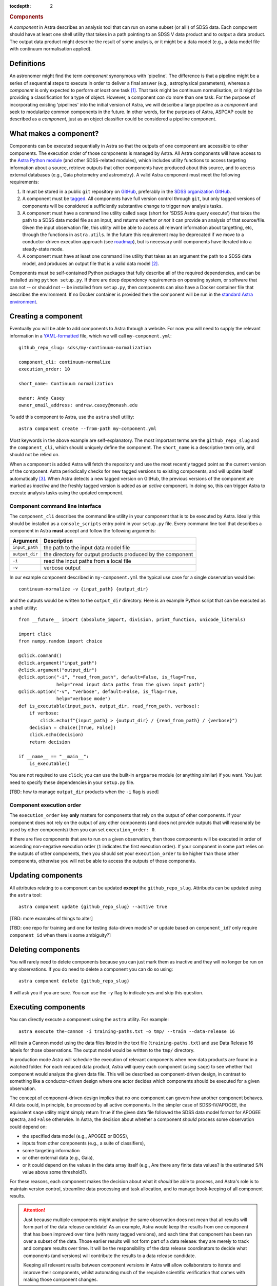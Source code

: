 
.. _components:

.. role:: header_no_toc
  :class: class_header_no_toc

.. title:: Components

:tocdepth: 2

.. rubric:: :header_no_toc:`Components`

A *component* in Astra describes an analysis tool that can run on some subset
(or all!) of SDSS data. Each component should have at least one shell utility
that takes in a path pointing to an SDSS V data product and to output a data
product. The output data product might describe the result of some analysis, 
or it might be a data model (e.g., a data model file with continuum 
normalisation applied).


Definitions
===========

An astronomer might find the term *component* synonymous with 'pipeline'. The 
difference is that a pipeline might be a series of sequential steps to execute
in order to deliver a final answer (e.g., astrophysical parameters), whereas a
*component* is only expected to perform *at least* one task [#]_. That task might be 
continuum normalisation, or it might be providing a classification for a type 
of object. However, a component *can* do more than one task. For the purpose 
of incorporating existing 'pipelines' into the initial version of Astra, we will
describe a large pipeline as a *component* and seek to modularize common 
components in the future. In other words, for the purposes of Astra, ASPCAP 
could be described as a *component*, just as an object classifier could be 
considered a pipeline component.


What makes a component?
=======================

Components can be executed sequentially in Astra so that the outputs of one
component are accessible to other components. The execution order of those
components is managed by Astra. All Astra components will have access to the 
`Astra Python module <#>`_ (and other SDSS-related modules), which includes 
utility functions to access targeting information about a source, retrieve 
outputs that other components have produced about this source, and to access 
external databases (e.g., Gaia photometry and astrometry). A valid Astra 
component must meet the following requirements:

1. It must be stored in a public ``git`` repository on GitHub_, preferably in
   the `SDSS organization GitHub <http://github.com/sdss>`_.

2. A component must be `tagged <https://git-scm.com/book/en/v2/Git-Basics-Tagging>`_. 
   All components have full version control through ``git``, but only tagged 
   versions of components will be considered a sufficiently substantive change
   to trigger new analysis tasks.

3. A component must have a command line utility called ``saqe``
   (short for 'SDSS Astra query execute') that takes the path to a SDSS data 
   model file as an input, and returns *whether or not* it can provide an 
   analysis of that source/file. Given the input observation file, this utility 
   will be able to access all relevant information about targetting, etc, 
   through the functions in ``astra.utils``. In the future this requirement
   may be deprecated if we move to a conductor-driven execution approach 
   (see `roadmap <roadmap.htm#road-mapl>`_), but is necessary until components 
   have iterated into a steady-state mode.

4. A component must have at least one command line utility that takes as an 
   argument the path to a SDSS data model, and produces an output file that
   is a valid data model [#]_.

Components must be self-contained Python packages that fully describe all of the
required dependencies, and can be installed using ``python setup.py``. If there 
are deep dependency requirements on operating system, or software that
can not -- or should not -- be installed from ``setup.py``, then components can
also have a Docker container file that describes the environment. If no Docker
container is provided then the component will be run in the `standard Astra environment <#>`_.


Creating a component 
====================

Eventually you will be able to add components to Astra through a website. For 
now you will need to supply the relevant information in a `YAML-formatted
<https://yaml.org/>`_ file, which we will call ``my-component.yml``::

  github_repo_slug: sdss/my-continuum-normalization

  component_cli: continuum-normalize 
  execution_order: 10

  short_name: Continuum normalization

  owner: Andy Casey
  owner_email_address: andrew.casey@monash.edu


To add this component to Astra, use the ``astra`` shell utility::

  astra component create --from-path my-component.yml

Most keywords in the above example are self-explanatory. The most important
terms are the ``github_repo_slug`` and the ``component_cli``, which should 
uniquely define the component. The ``short_name`` is a descriptive term only, 
and should not be relied on. 

When a component is added Astra will fetch the repository and use the most 
recently tagged point as the current version of the component. Astra 
periodically checks for new tagged versions to existing components, and
will update itself automatically [#]_. When Astra detects a new tagged version
on GitHub, the previous versions of the component are marked as *inactive* and
the freshly tagged version is added as an *active* component. In doing so, this 
can trigger Astra to execute analysis tasks using the updated component.

Component command line interface
^^^^^^^^^^^^^^^^^^^^^^^^^^^^^^^^

The ``component_cli`` describes the command line utility in your component that
is to be executed by Astra. Ideally this should be installed as a 
``console_scripts`` entry point in your ``setup.py`` file. Every command line 
tool that describes a component in Astra **must** accept and follow the following 
arguments:

=================  =============================================
 Argument           Description
=================  =============================================
``input_path``     the path to the input data model file
``output_dir``     the directory for output products produced by the component
``-i``             read the input paths from a local file
``-v``             verbose output
=================  =============================================
  

In our example component described in ``my-component.yml`` the typical use case 
for a single observation would be::

  continuum-normalize -v {input_path} {output_dir}

and the outputs would be written to the ``output_dir`` directory. Here is an 
example Python script that can be executed as a shell utility::

  from __future__ import (absolute_import, division, print_function, unicode_literals)  

  import click
  from numpy.random import choice  

  @click.command()
  @click.argument("input_path")
  @click.argument("output_dir")
  @click.option("-i", "read_from_path", default=False, is_flag=True,
                help="read input data paths from the given input path")
  @click.option("-v", "verbose", default=False, is_flag=True,
                help="verbose mode")
  def is_executable(input_path, output_dir, read_from_path, verbose):
      if verbose:
          click.echo(f"{input_path} > {output_dir} / {read_from_path} / {verbose}")
      decision = choice([True, False])
      click.echo(decision)
      return decision  

  if __name__ == "__main__":
      is_executable()


You are not required to use ``click``; you can use the built-in ``argparse``
module (or anything similar) if you want. You just need to specify these
dependencies in your ``setup.py`` file.

[TBD: how to manage ``output_dir`` products when the ``-i`` flag is used]


Component execution order
^^^^^^^^^^^^^^^^^^^^^^^^^

The ``execution_order`` key **only** matters for components that rely on the 
output of other components. If your component does not rely on the output of any
other components (and does not provide outputs that will reasonably be used by 
other components) then you can set ``execution_order: 0``.

If there are five components that are to run on a given observation, then those
components will be executed in order of ascending non-negative execution order 
(``1`` indicates the first execution order). If your component in some part 
relies on the outputs of other components, then you should set your 
``execution_order`` to be higher than those other components, otherwise you
will not be able to access the outputs of those components.



Updating components
===================

All attributes relating to a component can be updated **except** the
``github_repo_slug``. Attribuets can be updated using the ``astra`` tool::

  astra component update {github_repo_slug} --active true

[TBD: more examples of things to alter]

[TBD: one repo for training and one for testing data-driven models? or update 
based on ``component_id``? only require ``component_id`` when there is some
ambiguity?]

Deleting components
===================

You will rarely need to delete components because you can just mark them as
inactive and they will no longer be run on any observations. If you do need
to delete a component you can do so using::

  astra component delete {github_repo_slug}

It will ask you if you are sure. You can use the ``-y`` flag to indicate yes and
skip this question.

Executing components
====================

You can directly execute a component using the ``astra`` utility. For example::

  astra execute the-cannon -i training-paths.txt -o tmp/ --train --data-release 16

will train a Cannon model using the data files listed in the text file 
(``training-paths.txt``) and use Data Release 16 labels for those 
observations. The output model would be written to the ``tmp/`` directory.

In production mode Astra will schedule the execution of relevant components when
new data products are found in a watched folder. For each reduced data product,
Astra will query each component (using ``saqe``) to see whether that component
would analyze the given data file. This will be described as component-driven
design, in contrast to something like a conductor-driven design where one actor
decides which components should be executed for a given observation.

The concept of component-driven design implies that no one component can govern
how another component behaves. All data could, in principle, be processed by all
active components. In the simpler case of SDSS-IV/APOGEE, the equivalent ``saqe`` 
utility might simply return ``True`` if the given data file followed the SDSS 
data model format for APOGEE spectra, and ``False`` otherwise. In Astra, the 
decision about whether a component *should* process some observation could 
depend on:

- the specified data model (e.g., APOGEE or BOSS), 
- inputs from other components (e.g., a suite of classifiers), 
- some targeting information 
- or other external data (e.g., Gaia), 
- or it could depend on the values in the data array itself (e.g., Are there any finite data values? is the estimated S/N value above some threshold?). 

For these reasons, each component makes the decision about what it *should* be 
able to process, and Astra's role is to maintain version control, streamline 
data processing and task allocation, and to manage book-keeping of all component 
results.

.. attention::
    Just because multiple components might analyse the same observation does not
    mean that all results will form part of the data release candidate! As an 
    example, Astra would keep the results from one component that has been 
    improved over time (with many tagged versions), and each time that component 
    has been run over a subset of the data. Those earlier results will not form 
    part of a data release: they are merely to track and compare results over 
    time. It will be the responsibility of the data release coordinators to 
    decide what components (and versions) will contribute the results to a data 
    release candidate.

    Keeping all relevant results between component versions in Astra will allow 
    collaborators to iterate and improve their components, whilst automating
    much of the requisite scientific verification that comes with making those
    component changes.


Registering data models
=======================

Select outputs from registered data models will be stored in the Astra database
for book-keeping, cross-reference, comparisons, and to be accessible to other
components.

[TBD: this is a hard one. Inputs are easier than outputs. There will be some
declarative way to describe the data model of your components' outputs, and 
ths will need to be stored in the component's GitHub repository somewhere.
See the `roadmap <roadmap.html#roadmap>`_]


Examples
========

Physics-driven model component
^^^^^^^^^^^^^^^^^^^^^^^^^^^^^^

[TBD: give example repository showing how to package model data files]

Data-driven model component
^^^^^^^^^^^^^^^^^^^^^^^^^^^

[TBD: give example repository showing how to create a component that trains a model based on 
existing SDSS data, and then uses that model for inference on new data]


.. _GitHub: http://www.github.com/

.. [#] Preferably only one task.

.. [#] What constitutes a 'valid data model' for output is still to be determined,
       but it could look something like either a FITS data model file, or a
       YAML-like output file.

.. [#] When there is a live version of Astra running continuously this will make
       use of GitHub_ webhooks to be notified of version changes.